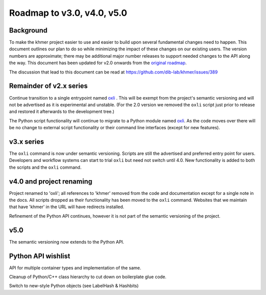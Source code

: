 ..
   This file is part of khmer, https://github.com/dib-lab/khmer/, and is
   Copyright (C) 2014-2015 Michigan State University
   Copyright (C) 2015 The Regents of the University of California.
   It is licensed under the three-clause BSD license; see LICENSE.
   Contact: khmer-project@idyll.org

   Redistribution and use in source and binary forms, with or without
   modification, are permitted provided that the following conditions are
   met:

    * Redistributions of source code must retain the above copyright
      notice, this list of conditions and the following disclaimer.

    * Redistributions in binary form must reproduce the above
      copyright notice, this list of conditions and the following
      disclaimer in the documentation and/or other materials provided
      with the distribution.

    * Neither the name of the Michigan State University nor the names
      of its contributors may be used to endorse or promote products
      derived from this software without specific prior written
      permission.

   THIS SOFTWARE IS PROVIDED BY THE COPYRIGHT HOLDERS AND CONTRIBUTORS
   "AS IS" AND ANY EXPRESS OR IMPLIED WARRANTIES, INCLUDING, BUT NOT
   LIMITED TO, THE IMPLIED WARRANTIES OF MERCHANTABILITY AND FITNESS FOR
   A PARTICULAR PURPOSE ARE DISCLAIMED. IN NO EVENT SHALL THE COPYRIGHT
   HOLDER OR CONTRIBUTORS BE LIABLE FOR ANY DIRECT, INDIRECT, INCIDENTAL,
   SPECIAL, EXEMPLARY, OR CONSEQUENTIAL DAMAGES (INCLUDING, BUT NOT
   LIMITED TO, PROCUREMENT OF SUBSTITUTE GOODS OR SERVICES; LOSS OF USE,
   DATA, OR PROFITS; OR BUSINESS INTERRUPTION) HOWEVER CAUSED AND ON ANY
   THEORY OF LIABILITY, WHETHER IN CONTRACT, STRICT LIABILITY, OR TORT
   (INCLUDING NEGLIGENCE OR OTHERWISE) ARISING IN ANY WAY OUT OF THE USE
   OF THIS SOFTWARE, EVEN IF ADVISED OF THE POSSIBILITY OF SUCH DAMAGE.

   Contact: khmer-project@idyll.org

***************************
Roadmap to v3.0, v4.0, v5.0
***************************

Background
==========

To make the khmer project easier to use and easier to build upon several
fundamental changes need to happen. This document outlines our plan to do so
while minimizing the impact of these changes on our existing users. The
version numbers are approximate; there may be additional major number
releases to support needed changes to the API along the way. This document has
been updated for v2.0 onwards from the `original roadmap
<http://khmer.readthedocs.org/en/v1.2/roadmap.html>`__.

The discussion that lead to this document can be read at
https://github.com/dib-lab/khmer/issues/389

Remainder of v2.x series
========================

Continue transition to a single entrypoint named `oxli
<https://github.com/dib-lab/khmer/blob/master/oxli/__init__.py#L38>`__ . This
will be exempt from the project's semantic versioning and will not be
advertised as it is experimental and unstable. (For the 2.0 version we removed
the ``oxli`` script just prior to release and restored it afterwards to the
development tree.)

The Python script functionality will continue to migrate to a Python module
named `oxli <https://github.com/dib-lab/khmer/tree/master/oxli>`__. As the code
moves over there will be no change to external script functionality or their
command line interfaces (except for new features).

v3.x series
===========

The ``oxli`` command is now under semantic versioning. Scripts are still the
advertised and preferred entry point for users. Developers and workflow systems
can start to trial ``oxli`` but need not switch until 4.0. New functionality is
added to both the scripts and the ``oxli`` command.

v4.0 and project renaming
=========================

Project renamed to 'oxli'; all references to 'khmer' removed from the code and
documentation except for a single note in the docs. All scripts dropped as
their functionality has been moved to the ``oxli`` command. Websites that we
maintain that have 'khmer' in the URL will have redirects installed.

Refinement of the Python API continues, however it is not part of the semantic
versioning of the project.

v5.0
====

The semantic versioning now extends to the Python API.

Python API wishlist
===================

API for multiple container types and implementation of the same.

Cleanup of Python/C++ class hierarchy to cut down on boilerplate glue code.

Switch to new-style Python objects (see LabelHash & Hashbits)
